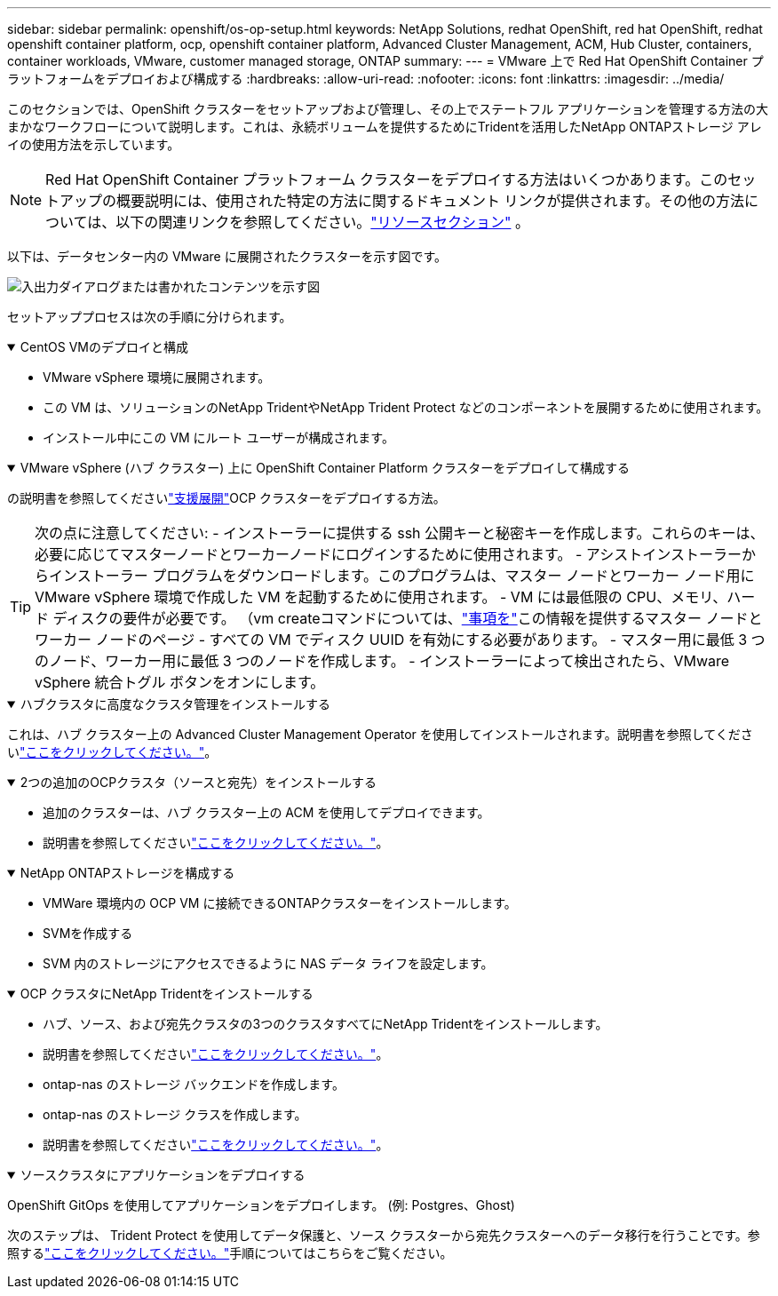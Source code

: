 ---
sidebar: sidebar 
permalink: openshift/os-op-setup.html 
keywords: NetApp Solutions, redhat OpenShift, red hat OpenShift, redhat openshift container platform, ocp, openshift container platform, Advanced Cluster Management, ACM, Hub Cluster, containers, container workloads, VMware, customer managed storage, ONTAP 
summary:  
---
= VMware 上で Red Hat OpenShift Container プラットフォームをデプロイおよび構成する
:hardbreaks:
:allow-uri-read: 
:nofooter: 
:icons: font
:linkattrs: 
:imagesdir: ../media/


[role="lead"]
このセクションでは、OpenShift クラスターをセットアップおよび管理し、その上でステートフル アプリケーションを管理する方法の大まかなワークフローについて説明します。これは、永続ボリュームを提供するためにTridentを活用したNetApp ONTAPストレージ アレイの使用方法を示しています。


NOTE: Red Hat OpenShift Container プラットフォーム クラスターをデプロイする方法はいくつかあります。このセットアップの概要説明には、使用された特定の方法に関するドキュメント リンクが提供されます。その他の方法については、以下の関連リンクを参照してください。link:os-solutions-resources.html["リソースセクション"] 。

以下は、データセンター内の VMware に展開されたクラスターを示す図です。

image:rhhc-on-premises.png["入出力ダイアログまたは書かれたコンテンツを示す図"]

セットアッププロセスは次の手順に分けられます。

.CentOS VMのデプロイと構成
[%collapsible%open]
====
* VMware vSphere 環境に展開されます。
* この VM は、ソリューションのNetApp TridentやNetApp Trident Protect などのコンポーネントを展開するために使用されます。
* インストール中にこの VM にルート ユーザーが構成されます。


====
.VMware vSphere (ハブ クラスター) 上に OpenShift Container Platform クラスターをデプロイして構成する
[%collapsible%open]
====
の説明書を参照してくださいlink:https://docs.openshift.com/container-platform/4.17/installing/installing_vsphere/installing-vsphere-assisted-installer.html["支援展開"]OCP クラスターをデプロイする方法。


TIP: 次の点に注意してください: - インストーラーに提供する ssh 公開キーと秘密キーを作成します。これらのキーは、必要に応じてマスターノードとワーカーノードにログインするために使用されます。 - アシストインストーラーからインストーラー プログラムをダウンロードします。このプログラムは、マスター ノードとワーカー ノード用に VMware vSphere 環境で作成した VM を起動するために使用されます。  - VM には最低限の CPU、メモリ、ハード ディスクの要件が必要です。  （vm createコマンドについては、link:https://docs.redhat.com/en/documentation/assisted_installer_for_openshift_container_platform/2024/html/installing_openshift_container_platform_with_the_assisted_installer/installing-on-vsphere["事項を"]この情報を提供するマスター ノードとワーカー ノードのページ - すべての VM でディスク UUID を有効にする必要があります。  - マスター用に最低 3 つのノード、ワーカー用に最低 3 つのノードを作成します。  - インストーラーによって検出されたら、VMware vSphere 統合トグル ボタンをオンにします。

====
.ハブクラスタに高度なクラスタ管理をインストールする
[%collapsible%open]
====
これは、ハブ クラスター上の Advanced Cluster Management Operator を使用してインストールされます。説明書を参照してくださいlink:https://access.redhat.com/documentation/en-us/red_hat_advanced_cluster_management_for_kubernetes/2.7/html/install/installing#doc-wrapper["ここをクリックしてください。"]。

====
.2つの追加のOCPクラスタ（ソースと宛先）をインストールする
[%collapsible%open]
====
* 追加のクラスターは、ハブ クラスター上の ACM を使用してデプロイできます。
* 説明書を参照してくださいlink:https://access.redhat.com/documentation/en-us/red_hat_advanced_cluster_management_for_kubernetes/2.7/html/clusters/cluster_mce_overview#vsphere_prerequisites["ここをクリックしてください。"]。


====
.NetApp ONTAPストレージを構成する
[%collapsible%open]
====
* VMWare 環境内の OCP VM に接続できるONTAPクラスターをインストールします。
* SVMを作成する
* SVM 内のストレージにアクセスできるように NAS データ ライフを設定します。


====
.OCP クラスタにNetApp Tridentをインストールする
[%collapsible%open]
====
* ハブ、ソース、および宛先クラスタの3つのクラスタすべてにNetApp Tridentをインストールします。
* 説明書を参照してくださいlink:https://docs.netapp.com/us-en/trident/trident-get-started/kubernetes-deploy-operator.html["ここをクリックしてください。"]。
* ontap-nas のストレージ バックエンドを作成します。
* ontap-nas のストレージ クラスを作成します。
* 説明書を参照してくださいlink:https://docs.netapp.com/us-en/trident/trident-use/create-stor-class.html["ここをクリックしてください。"]。


====
.ソースクラスタにアプリケーションをデプロイする
[%collapsible%open]
====
OpenShift GitOps を使用してアプリケーションをデプロイします。  (例: Postgres、Ghost)

====
次のステップは、 Trident Protect を使用してデータ保護と、ソース クラスターから宛先クラスターへのデータ移行を行うことです。参照するlink:os-dp-tp-solution.html["ここをクリックしてください。"]手順についてはこちらをご覧ください。
